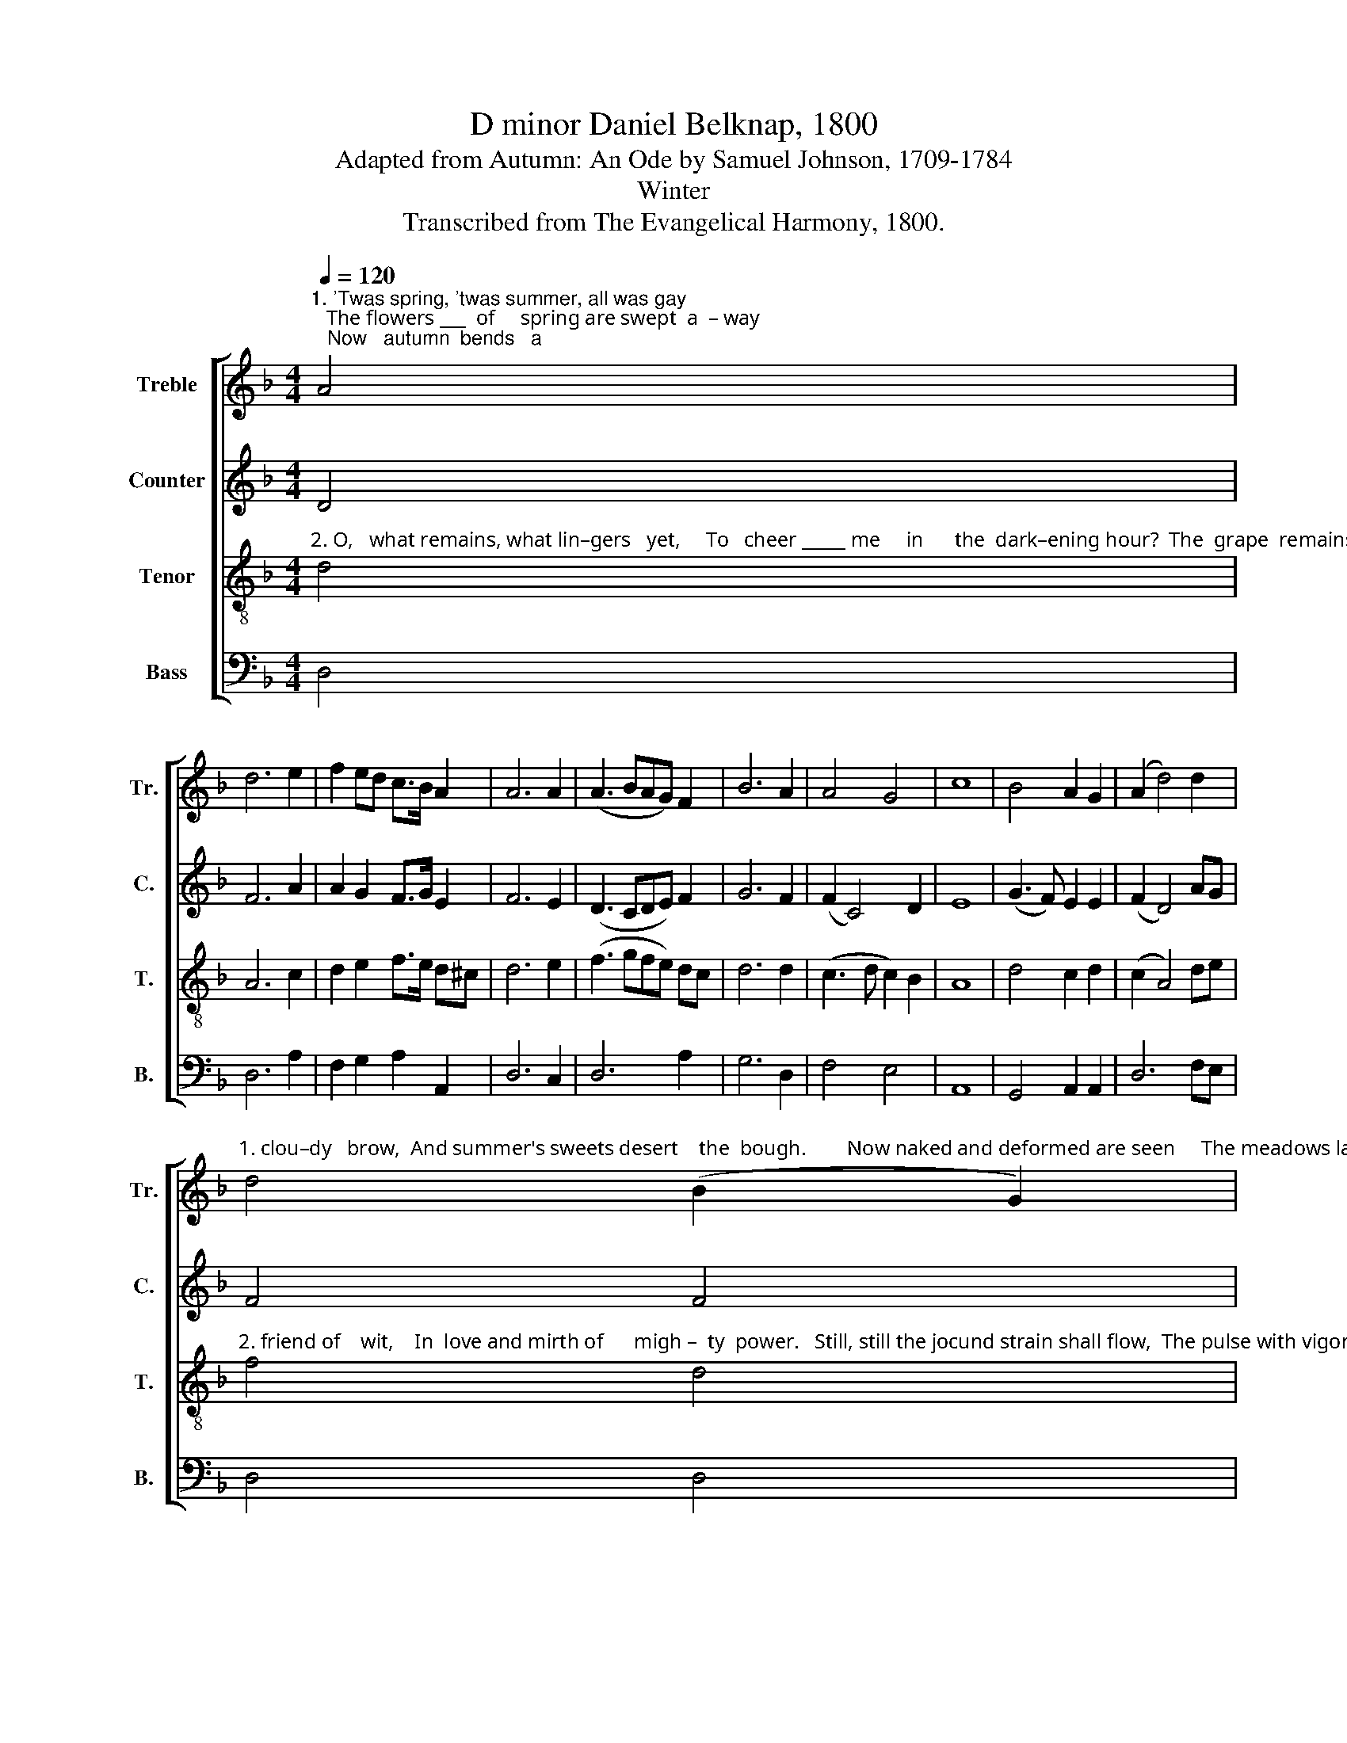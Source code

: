 X:1
T:D minor Daniel Belknap, 1800
T:Adapted from Autumn: An Ode by Samuel Johnson, 1709-1784
T:Winter
T:Transcribed from The Evangelical Harmony, 1800.
%%score [ 1 2 3 4 ]
L:1/8
Q:1/4=120
M:4/4
K:F
V:1 treble nm="Treble" snm="Tr."
V:2 treble nm="Counter" snm="C."
V:3 treble-8 nm="Tenor" snm="T."
V:4 bass nm="Bass" snm="B."
V:1
"^1. 'Twas spring, 'twas summer, all was gay;   The flowers ___  of     spring are swept  a  – way;   Now   autumn  bends   a" A4 | %1
 d6 e2 | f2 ed c>B A2 | A6 A2 | (A3 BAG) F2 | B6 A2 | A4 G4 | c8 | B4 A2 G2 | (A2 d4) d2 | %10
"^1. clou–dy   brow,  And summer's sweets desert    the  bough.        Now naked and deformed are seen     The meadows lately" d4 (B2 G2) | %11
 A6 A2 | F2 B2 df ec | A4 A4 | A8 | z4 d4 | d2 c2 c2 d2 | c>B A2 G4- | G4 A4 | d3 d A2 A2 | %20
"^1. dressed in green;   The   groves and fields are disarrayed; The songsters of       the       wood     have     fled." G4 c4 | %21
 c6 cB | A2 A2 A2 A2 | G2 c2 c2 c2 | d3 d A2 GA | B4 A4 | A8 |] %27
V:2
 D4 | F6 A2 | A2 G2 F>G E2 | F6 E2 | (D3 CDE) F2 | G6 F2 | (F2 C4) D2 | E8 | (G3 F) E2 E2 | %9
 (F2 D4) AG | F4 F4 | E6 E2 | F2 FE D2 E2 | (F2 D2) ^C4 | D8 | z4 D4 | F2 E2 E2 F2 | E2 F2 E4- | %18
 E4 D4 | D3 E F2 F2 | G4 G4 | F6 C2 | F2 E2 F2 FE | D2 E2 E2 F2 | F3 E D2 D2 | D4 ^C4 | D8 |] %27
V:3
"^2. O,   what remains, what lin–gers   yet,     To   cheer _____ me     in      the  dark–ening hour?  The  grape  remains, the" d4 | %1
 A6 c2 | d2 e2 f>e d^c | d6 e2 | (f3 gfe) dc | d6 d2 | (c3 d c2) B2 | A8 | d4 c2 d2 | (c2 A4) de | %10
"^2. friend of    wit,    In  love and mirth of      migh –  ty  power.   Still, still the jocund strain shall flow,  The pulse with vigorous" f4 d4 | %11
 ^c6 A2 | d2 A2 B2 AG | F4 E4 | D8 | z4 A4 | F2 A2 G2 F2 | c2 c2 c4- | c4 d4 | A3 A d2 ^c2 | %20
"^2. rap – ture    beat;    My Stella with new charms shall glow, And   eve –  ry   bliss    in          wine   shall    meet." d4 e4 | %21
 f6 e2 | d2 ^c2 d2 A2 | B2 A2 G2 A2 | F3 G A2 BA | (G2 F2) E4 | D8 |] %27
V:4
 D,4 | D,6 A,2 | F,2 G,2 A,2 A,,2 | D,6 C,2 | D,6 A,2 | G,6 D,2 | F,4 E,4 | A,,8 | G,,4 A,,2 A,,2 | %9
 D,6 F,E, | D,4 D,4 | A,6 A,2 | D,2 F,2 G,2 F,E, | D,4 A,,4 | D,8 | z4 D,4 | D,2 A,,2 C,2 F,2 | %17
 C,2 F,2 C,4- | C,4 F,4 | D,3 D, D,2 A,2 | G,4 C,4 | F,6 A,2 | D,2 A,,2 D,2 F,2 | G,2 F,2 C,2 F,2 | %24
 D,3 E, F,E, D,2 | G,,4 A,,4 | D,8 |] %27

